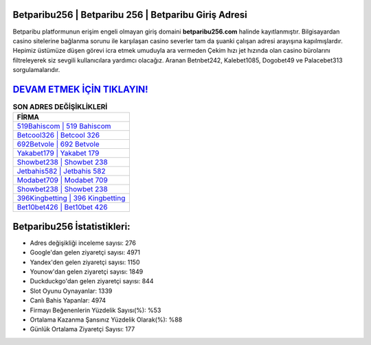 ﻿Betparibu256 | Betparibu 256 | Betparibu Giriş Adresi
===================================

.. image:: images/betparibu-giris.jpg
   :width: 600
   
Betparibu platformunun erişim engeli olmayan giriş domaini **betparibu256.com** halinde kayıtlanmıştır. Bilgisayardan casino sitelerine bağlanma sorunu ile karşılaşan casino severler tam da şuanki çalışan adresi arayışına kapılmışlardır. Hepimiz üstümüze düşen görevi icra etmek umuduyla ara vermeden Çekim hızı jet hızında olan casino bürolarını filtreleyerek siz sevgili kullanıcılara yardımcı olacağız. Aranan Betnbet242, Kalebet1085, Dogobet49 ve Palacebet313 sorgulamalarıdır.

`DEVAM ETMEK İÇİN TIKLAYIN! <https://urlday.cc/git>`_
==============

.. list-table:: **SON ADRES DEĞİŞİKLİKLERİ**
   :widths: 100
   :header-rows: 1

   * - FİRMA
   * - `519Bahiscom | 519 Bahiscom <519bahiscom-519-bahiscom-bahiscom-giris-adresi.html>`_
   * - `Betcool326 | Betcool 326 <betcool326-betcool-326-betcool-giris-adresi.html>`_
   * - `692Betvole | 692 Betvole <692betvole-692-betvole-betvole-giris-adresi.html>`_	 
   * - `Yakabet179 | Yakabet 179 <yakabet179-yakabet-179-yakabet-giris-adresi.html>`_	 
   * - `Showbet238 | Showbet 238 <showbet238-showbet-238-showbet-giris-adresi.html>`_ 
   * - `Jetbahis582 | Jetbahis 582 <jetbahis582-jetbahis-582-jetbahis-giris-adresi.html>`_
   * - `Modabet709 | Modabet 709 <modabet709-modabet-709-modabet-giris-adresi.html>`_	 
   * - `Showbet238 | Showbet 238 <showbet238-showbet-238-showbet-giris-adresi.html>`_
   * - `396Kingbetting | 396 Kingbetting <396kingbetting-396-kingbetting-kingbetting-giris-adresi.html>`_
   * - `Bet10bet426 | Bet10bet 426 <bet10bet426-bet10bet-426-bet10bet-giris-adresi.html>`_
	 
Betparibu256 İstatistikleri:
===================================	 
* Adres değişikliği inceleme sayısı: 276
* Google'dan gelen ziyaretçi sayısı: 4971
* Yandex'den gelen ziyaretçi sayısı: 1150
* Younow'dan gelen ziyaretçi sayısı: 1849
* Duckduckgo'dan gelen ziyaretçi sayısı: 844
* Slot Oyunu Oynayanlar: 1339
* Canlı Bahis Yapanlar: 4974
* Firmayı Beğenenlerin Yüzdelik Sayısı(%): %53
* Ortalama Kazanma Şansınız Yüzdelik Olarak(%): %88
* Günlük Ortalama Ziyaretçi Sayısı: 177
